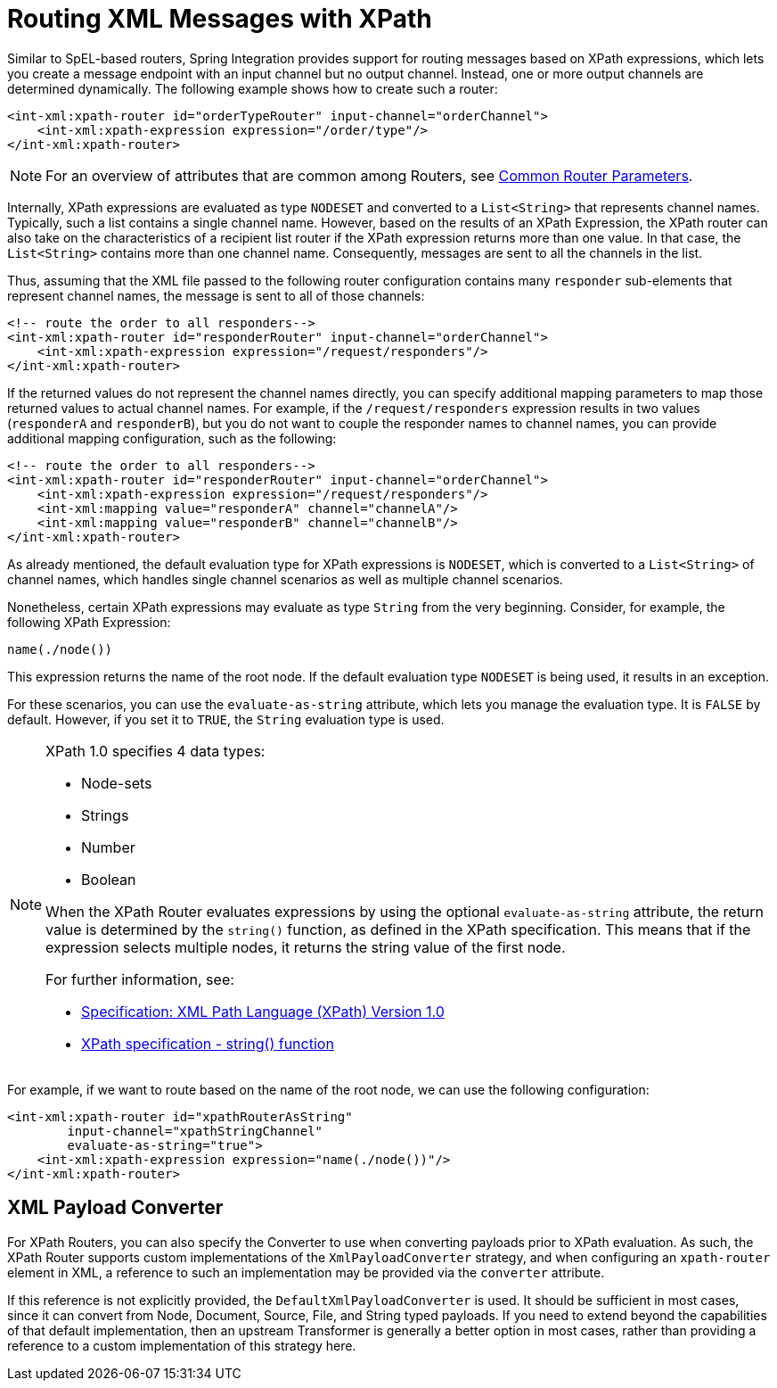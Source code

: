 [[xml-xpath-routing]]
= Routing XML Messages with XPath

Similar to SpEL-based routers, Spring Integration provides support for routing messages based on XPath expressions, which lets you create a message endpoint with an input channel but no output channel.
Instead, one or more output channels are determined dynamically.
The following example shows how to create such a router:

[source,xml]
----
<int-xml:xpath-router id="orderTypeRouter" input-channel="orderChannel">
    <int-xml:xpath-expression expression="/order/type"/>
</int-xml:xpath-router>
----

NOTE: For an overview of attributes that are common among Routers, see xref:router/common-parameters.adoc[Common Router Parameters].

Internally, XPath expressions are evaluated as type `NODESET` and converted to a `List<String>` that represents channel names.
Typically, such a list contains a single channel name.
However, based on the results of an XPath Expression, the XPath router can also take on the characteristics of a recipient list router if the XPath expression returns more than one value.
In that case, the `List<String>` contains more than one channel name.
Consequently, messages are sent to all the channels in the list.

Thus, assuming that the XML file passed to the following router configuration contains many `responder` sub-elements that represent channel names, the message is sent to all of those channels:

[source,xml]
----
<!-- route the order to all responders-->
<int-xml:xpath-router id="responderRouter" input-channel="orderChannel">
    <int-xml:xpath-expression expression="/request/responders"/>
</int-xml:xpath-router>

----

If the returned values do not represent the channel names directly, you can specify additional mapping parameters to map those returned values to actual channel names.
For example, if the `/request/responders` expression results in two values (`responderA` and `responderB`), but you do not want to couple the responder names to channel names, you can provide additional mapping configuration, such as the following:

[source,xml]
----
<!-- route the order to all responders-->
<int-xml:xpath-router id="responderRouter" input-channel="orderChannel">
    <int-xml:xpath-expression expression="/request/responders"/>
    <int-xml:mapping value="responderA" channel="channelA"/>
    <int-xml:mapping value="responderB" channel="channelB"/>
</int-xml:xpath-router>

----

As already mentioned, the default evaluation type for XPath expressions is `NODESET`, which is converted to a `List<String>` of channel names, which handles single channel scenarios as well as multiple channel scenarios.

Nonetheless, certain XPath expressions may evaluate as type `String` from the very beginning.
Consider, for example, the following XPath Expression:

[source,xml]
----
name(./node())
----

This expression returns the name of the root node.
If the default evaluation type `NODESET` is being used, it results in an exception.

For these scenarios, you can use the `evaluate-as-string` attribute, which lets you manage the evaluation type.
It is `FALSE` by default.
However, if you set it to `TRUE`, the `String` evaluation type is used.

[NOTE]
=====
XPath 1.0 specifies 4 data types:

* Node-sets
* Strings
* Number
* Boolean

When the XPath Router evaluates expressions by using the optional `evaluate-as-string` attribute, the return value is determined by the `string()` function, as defined in the XPath specification.
This means that if the expression selects multiple nodes, it returns the string value of the first node.

For further information, see:

* https://www.w3.org/TR/xpath/[Specification: XML Path Language (XPath) Version 1.0]
* https://www.w3.org/TR/xpath-functions-31[XPath specification - string() function]
=====

For example, if we want to route based on the name of the root node, we can use the following configuration:

[source,xml]
----
<int-xml:xpath-router id="xpathRouterAsString"
        input-channel="xpathStringChannel"
        evaluate-as-string="true">
    <int-xml:xpath-expression expression="name(./node())"/>
</int-xml:xpath-router>

----

[[xpath-routing-converter]]
== XML Payload Converter

For XPath Routers, you can also specify the Converter to use when converting payloads prior to XPath evaluation.
As such, the XPath Router supports custom implementations of the `XmlPayloadConverter` strategy, and when configuring an `xpath-router` element in XML, a reference to such an implementation may be provided via the `converter` attribute.

If this reference is not explicitly provided, the `DefaultXmlPayloadConverter` is used.
It should be sufficient in most cases, since it can convert from Node, Document, Source, File, and String typed payloads.
If you need to extend beyond the capabilities of that default implementation, then an upstream Transformer is generally a better option in most cases, rather than providing a reference to a custom implementation of this strategy here.

